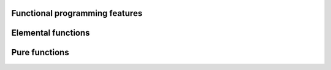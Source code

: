 

Functional programming features
-------------------------------


Elemental functions
-------------------


Pure functions
--------------
